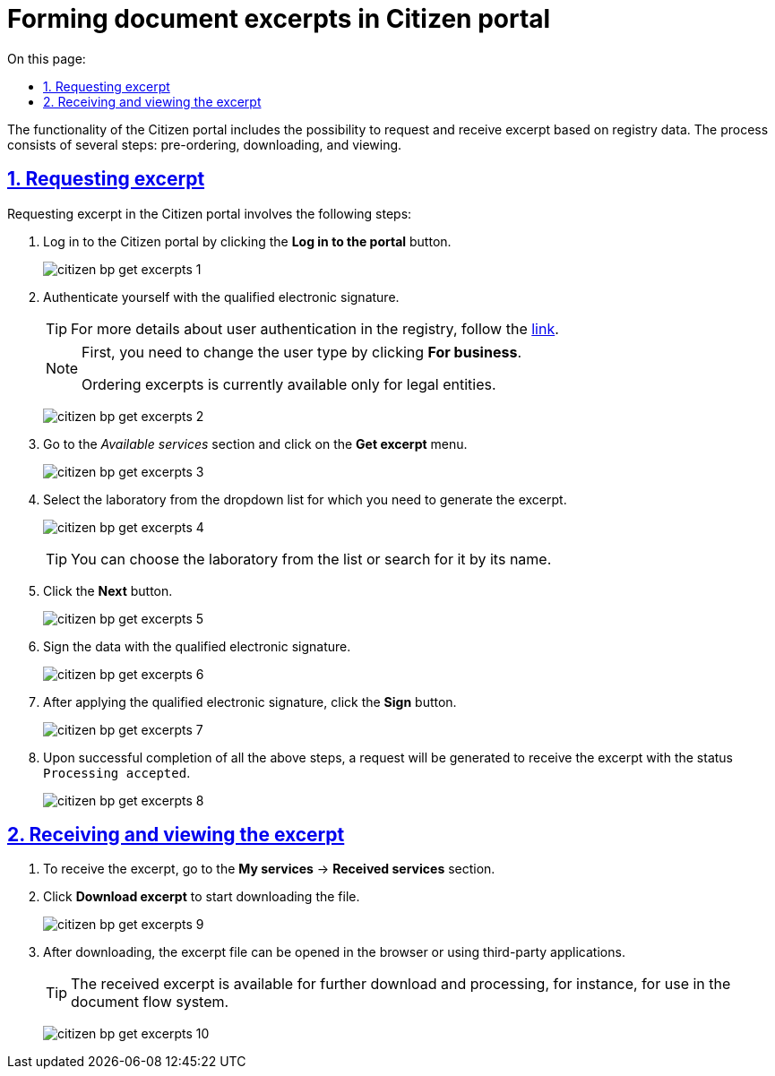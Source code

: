 :toc-title: On this page:
:toc: auto
:toclevels: 5
:experimental:
:sectnums:
:sectnumlevels: 5
:sectanchors:
:sectlinks:
:partnums:

//= Формування витягів у Кабінеті отримувача послуг
= Forming document excerpts in Citizen portal
//TODO: Still not sure what is the best way to translate витяг. Is it excerpt, extract, or some other word?

//Функціональністю Кабінету отримувача послуг передбачена можливість замовлення та отримання витягів на підставі даних реєстру. Процес включає декілька етапів: попереднє замовлення, завантаження та перегляд.
The functionality of the Citizen portal includes the possibility to request and receive excerpt based on registry data. The process consists of several steps: pre-ordering, downloading, and viewing.

//== Замовлення витягу
== Requesting excerpt

//Замовлення витягів у Кабінеті передбачає виконання наступних кроків:
Requesting excerpt in the Citizen portal involves the following steps:

//. Увійдіть до Кабінету отримувача послуг, натиснувши кнопку `Увійти до кабінету`.
. Log in to the Citizen portal by clicking the *Log in to the portal* button.
+
image:user:citizen/excerpts/citizen-bp-get-excerpts-1.png[]
+
//. Автентифікуйтесь у системі, використовуючи КЕП.
. Authenticate yourself with the qualified electronic signature.
+
//TIP: Детальніше про автентифікацію користувачів реєстру -- за xref:citizen-officer-portal-auth.adoc#kep-auth[посиланням].
TIP: For more details about user authentication in the registry, follow the xref:citizen-officer-portal-auth.adoc#kep-auth[link].
+
[NOTE]
====
//Попередньо необхідно змінити тип користувача, натиснувши `Для бізнесу`.
First, you need to change the user type by clicking *For business*.

//Замовлення витягів наразі доступне лише для юридичних осіб.
Ordering excerpts is currently available only for legal entities.
====
+
image:user:citizen/excerpts/citizen-bp-get-excerpts-2.png[]
+
//. Перейдіть до розділу _Доступні послуги_ й натисніть меню `Отримання витягу`.
. Go to the _Available services_ section and click on the *Get excerpt* menu.
+
image:user:citizen/excerpts/citizen-bp-get-excerpts-3.png[]
+
//. Оберіть лабораторію у випадному списку, за якою необхідно сформувати витяг.
. Select the laboratory from the dropdown list for which you need to generate the excerpt.
+
image:user:citizen/excerpts/citizen-bp-get-excerpts-4.png[]
+
//TIP: Обрати лабораторію можна зі списку, або виконати пошук за її назвою.
TIP: You can choose the laboratory from the list or search for it by its name.
+
//. Натисніть кнопку `Далі`.
. Click the *Next* button.
+
image:user:citizen/excerpts/citizen-bp-get-excerpts-5.png[]
+
//. Підпишіть дані КЕП _(Кваліфікованим Електронним Підписом)_.
. Sign the data with the qualified electronic signature.
+
image:user:citizen/excerpts/citizen-bp-get-excerpts-6.png[]
+
//. Після накладання КЕП, натисніть кнопку `Підписати`.
. After applying the qualified electronic signature, click the *Sign* button.
+
image:user:citizen/excerpts/citizen-bp-get-excerpts-7.png[]
+
//. У разі успішного виконання усіх вищезазначених кроків, буде сформовано запит на отримання витягу зі статусом виконання `Прийнято в обробку`.
. Upon successful completion of all the above steps, a request will be generated to receive the excerpt with the status `Processing accepted`.
+
image:user:citizen/excerpts/citizen-bp-get-excerpts-8.png[]

//== Отримання та перегляд витягу
== Receiving and viewing the excerpt

//. Для отримання витягу перейдіть до розділу _Мої Послуги_ -> _Отримані послуги_.
. To receive the excerpt, go to the *My services* → *Received services* section.
+
//. Натисніть `Завантажити витяг`, щоб розпочати завантаження файлу.
. Click *Download excerpt* to start downloading the file.
+
image:user:citizen/excerpts/citizen-bp-get-excerpts-9.png[]
+
//. Після завантаження, файл витягу можна відкрити у браузері, або за допомогою сторонніх застосунків.
. After downloading, the excerpt file can be opened in the browser or using third-party applications.
+
//TIP: Отриманий витяг доступний для подальшого завантаження та обробки. Наприклад, для використання у системі документообігу.
TIP: The received excerpt is available for further download and processing, for instance, for use in the document flow system.
+
image:user:citizen/excerpts/citizen-bp-get-excerpts-10.png[]
